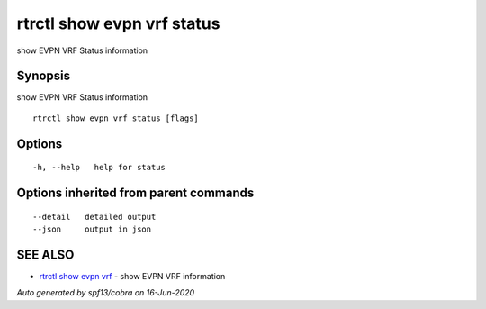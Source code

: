 .. _rtrctl_show_evpn_vrf_status:

rtrctl show evpn vrf status
---------------------------

show EVPN VRF Status information

Synopsis
~~~~~~~~


show EVPN VRF Status information

::

  rtrctl show evpn vrf status [flags]

Options
~~~~~~~

::

  -h, --help   help for status

Options inherited from parent commands
~~~~~~~~~~~~~~~~~~~~~~~~~~~~~~~~~~~~~~

::

      --detail   detailed output
      --json     output in json

SEE ALSO
~~~~~~~~

* `rtrctl show evpn vrf <rtrctl_show_evpn_vrf.rst>`_ 	 - show EVPN VRF information

*Auto generated by spf13/cobra on 16-Jun-2020*
